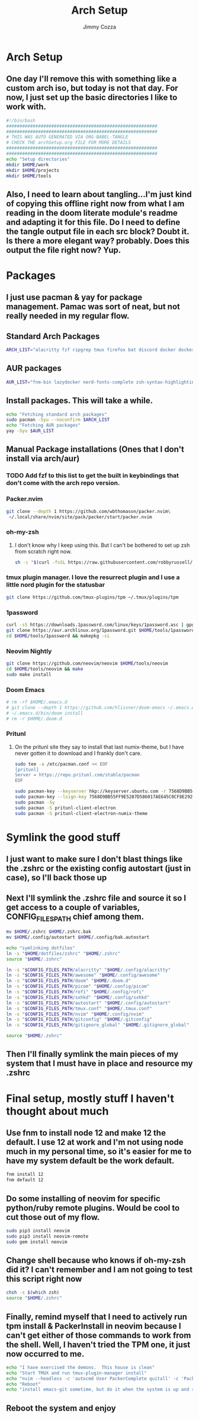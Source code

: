 #+TITLE: Arch Setup
#+AUTHOR: Jimmy Cozza
* Arch Setup
** One day I'll remove this with something like a custom arch iso, but today is not that day.  For now, I just set up the basic directories I like to work with.

#+BEGIN_SRC sh :tangle ~/dotfiles/archSetup.sh
#!/bin/bash
#########################################################
#########################################################
# THIS WAS AUTO GENERATED VIA ORG-BABEL-TANGLE
# CHECK THE archSetup.org FILE FOR MORE DETAILS
#########################################################
#########################################################
echo "Setup directories"
mkdir $HOME/work
mkdir $HOME/projects
mkdir $HOME/tools
#+end_src
** Also, I need to learn about tangling...I'm just kind of copying this offline right now from what I am reading in the doom literate module's readme and adapting it for this file.  Do I need to define the tangle output file in each src block?  Doubt it.  Is there a more elegant way?  probably.  Does this output the file right now?  Yup.
* Packages
** I just use pacman & yay for package management.  Pamac was sort of neat, but not really needed in my regular flow.
** Standard Arch Packages
#+BEGIN_SRC sh :tangle ~/dotfiles/archSetup.sh
ARCH_LIST="alacritty fzf ripgrep tmux firefox bat discord docker docker-compose rofi sxhkd flameshot aws-cli nginx python2 base-devel cmake unzip ninja tree-sitter curl zsh python-pip ruby lazygit"
#+end_src
** AUR packages
#+BEGIN_SRC sh :tangle ~/dotfiles/archSetup.sh
AUR_LIST="fnm-bin lazydocker nerd-fonts-complete zsh-syntax-highlighting-git slack-desktop tableplus tdrop-git awesome-git google-chrome-dev playerctl arcolinux-logout"
#+end_src
** Install packages.  This will take a while.
#+BEGIN_SRC sh :tangle ~/dotfiles/archSetup.sh
echo "Fetching standard arch packages"
sudo pacman -Syu --noconfirm $ARCH_LIST
echo "Fetching AUR packages"
yay -Syu $AUR_LIST
#+end_src
** Manual Package installations (Ones that I don't install via arch/aur)
*** TODO Add fzf to this list to get the built in keybindings that don't come with the arch repo version.
*** Packer.nvim
#+BEGIN_SRC sh :tangle ~/dotfiles/archSetup.sh
git clone --depth 1 https://github.com/wbthomason/packer.nvim\
 ~/.local/share/nvim/site/pack/packer/start/packer.nvim
#+end_src
*** oh-my-zsh
**** I don't know why I keep using this.  But I can't be bothered to set up zsh from scratch right now.
#+BEGIN_SRC sh :tangle ~/dotfiles/archSetup.sh
sh -c "$(curl -fsSL https://raw.githubusercontent.com/robbyrussell/oh-my-zsh/master/tools/install.sh)"
#+end_src
*** tmux plugin manager.  I love the resurrect plugin and I use a little nord plugin for the statusbar
#+BEGIN_SRC sh :tangle ~/dotfiles/archSetup.sh
git clone https://github.com/tmux-plugins/tpm ~/.tmux/plugins/tpm
#+end_src
*** 1password
#+BEGIN_SRC sh :tangle ~/dotfiles/archSetup.sh
curl -sS https://downloads.1password.com/linux/keys/1password.asc | gpg --import
git clone https://aur.archlinux.org/1password.git $HOME/tools/1password
cd $HOME/tools/1password && makepkg -si
#+end_src
*** Neovim Nightly
#+BEGIN_SRC sh :tangle ~/dotfiles/archSetup.sh
git clone https://github.com/neovim/neovim $HOME/tools/neovim
cd $HOME/tools/neovim && make
sudo make install
#+end_src
*** Doom Emacs
#+BEGIN_SRC sh :tangle ~/dotfiles/archSetup.sh
# rm -rf $HOME/.emacs.d
# git clone --depth 1 https://github.com/hlissner/doom-emacs ~/.emacs.d
# ~/.emacs.d/bin/doom install
# rm -r $HOME/.doom.d
#+end_src
*** Pritunl
**** On the pritunl site they say to install that last numix-theme, but I have never gotten it to download and I frankly don't care.
#+BEGIN_SRC sh :tangle ~/dotfiles/archSetup.sh
sudo tee -a /etc/pacman.conf << EOF
[pritunl]
Server = https://repo.pritunl.com/stable/pacman
EOF

sudo pacman-key --keyserver hkp://keyserver.ubuntu.com -r 7568D9BB55FF9E5287D586017AE645C0CF8E292A
sudo pacman-key --lsign-key 7568D9BB55FF9E5287D586017AE645C0CF8E292A
sudo pacman -Sy
sudo pacman -S pritunl-client-electron
sudo pacman -S pritunl-client-electron-numix-theme
#+end_src
* Symlink the good stuff
** I just want to make sure I don't blast things like the .zshrc or the existing config autostart (just in case), so I'll back those up
** Next I'll symlink the .zshrc file and source it so I get access to a couple of variables, CONFIG_FILES_PATH chief among them.
#+BEGIN_SRC sh :tangle ~/dotfiles/archSetup.sh
mv $HOME/.zshrc $HOME/.zshrc.bak
mv $HOME/.config/autostart $HOME/.config/bak.autostart

echo "symlinking dotfiles"
ln -s "$HOME/dotfiles/zshrc" "$HOME/.zshrc"
source "$HOME/.zshrc"

ln -s "$CONFIG_FILES_PATH/alacritty" "$HOME/.config/alacritty"
ln -s "$CONFIG_FILES_PATH/awesome" "$HOME/.config/awesome"
ln -s "$CONFIG_FILES_PATH/doom" "$HOME/.doom.d"
ln -s "$CONFIG_FILES_PATH/picom" "$HOME/.config/picom"
ln -s "$CONFIG_FILES_PATH/rofi" "$HOME/.config/rofi"
ln -s "$CONFIG_FILES_PATH/sxhkd" "$HOME/.config/sxhkd"
ln -s "$CONFIG_FILES_PATH/autostart" "$HOME/.config/autostart"
ln -s "$CONFIG_FILES_PATH/tmux.conf" "$HOME/.tmux.conf"
ln -s "$CONFIG_FILES_PATH/nvim" "$HOME/.config/nvim"
ln -s "$CONFIG_FILES_PATH/gitconfig" "$HOME/.gitconfig"
ln -s "$CONFIG_FILES_PATH/gitignore_global" "$HOME/.gitignore_global"

source "$HOME/.zshrc"
#+END_SRC
** Then I'll finally symlink the main pieces of my system that I must have in place and resource my .zshrc
* Final setup, mostly stuff I haven't thought about much
** Use fnm to install node 12 and make 12 the default.  I use 12 at work and I'm not using node much in my personal time, so it's easier for me to have my system default be the work default.
#+BEGIN_SRC sh :tangle ~/dotfiles/archSetup.sh
fnm install 12
fnm default 12
#+END_SRC
** Do some installing of neovim for specific python/ruby remote plugins.  Would be cool to cut those out of my flow.
#+BEGIN_SRC sh :tangle ~/dotfiles/archSetup.sh
sudo pip3 install neovim
sudo pip3 install neovim-remote
sudo gem install neovim
#+END_SRC
** Change shell because who knows if oh-my-zsh did it?  I can't remember and I am not going to test this script right now
#+BEGIN_SRC sh :tangle ~/dotfiles/archSetup.sh
chsh -s $(which zsh)
source "$HOME/.zshrc"
#+END_SRC
** Finally, remind myself that I need to actively run tpm install & PackerInstall in neovim because I can't get either of those commands to work from the shell.  Well, I haven't tried the TPM one, it just now occurred to me.
#+BEGIN_SRC sh :tangle ~/dotfiles/archSetup.sh
echo "I have exercised the demons.  This house is clean"
echo "Start TMUX and run tmux-plugin-manager install"
echo "nvim --headless -c 'autocmd User PackerComplete quitall' -c 'PackerSync'" #I don't care enough to make this work right now...
echo "Reboot"
echo "install emacs-git sometime, but do it when the system is up and running because that takes as long as the rest of this install combined."
#+END_SRC
** Reboot the system and enjoy
